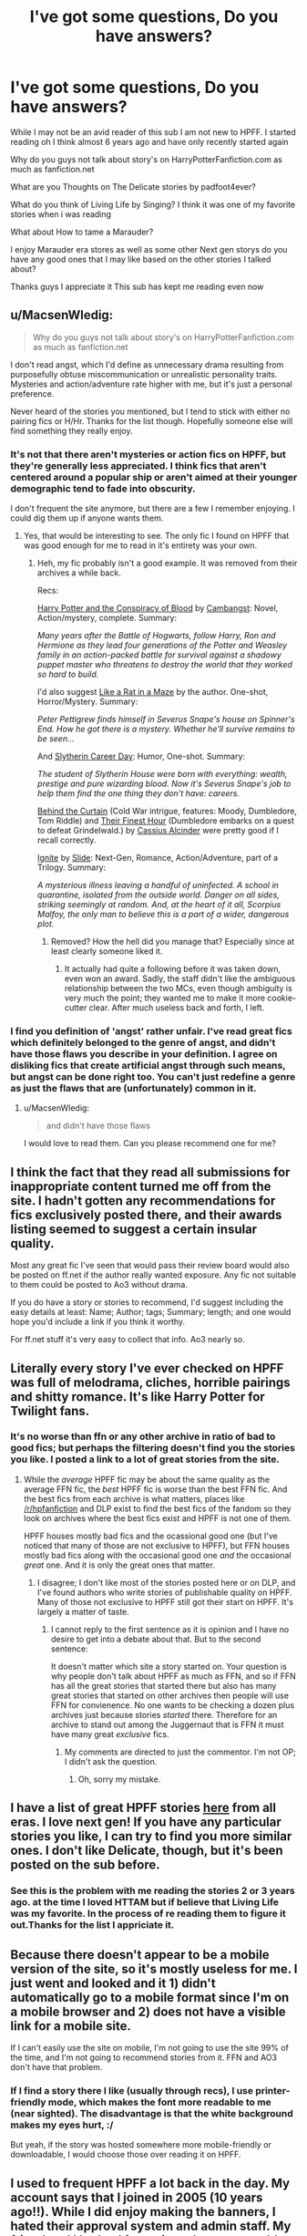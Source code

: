 #+TITLE: I've got some questions, Do you have answers?

* I've got some questions, Do you have answers?
:PROPERTIES:
:Author: ryan895
:Score: 10
:DateUnix: 1447447348.0
:DateShort: 2015-Nov-14
:FlairText: Discussion
:END:
While I may not be an avid reader of this sub I am not new to HPFF. I started reading oh I think almost 6 years ago and have only recently started again

Why do you guys not talk about story's on HarryPotterFanfiction.com as much as fanfiction.net

What are you Thoughts on The Delicate stories by padfoot4ever?

What do you think of Living Life by Singing? I think it was one of my favorite stories when i was reading

What about How to tame a Marauder?

I enjoy Marauder era stores as well as some other Next gen storys do you have any good ones that I may like based on the other stories I talked about?

Thanks guys I appreciate it This sub has kept me reading even now


** u/MacsenWledig:
#+begin_quote
  Why do you guys not talk about story's on HarryPotterFanfiction.com as much as fanfiction.net
#+end_quote

I don't read angst, which I'd define as unnecessary drama resulting from purposefully obtuse miscommunication or unrealistic personality traits. Mysteries and action/adventure rate higher with me, but it's just a personal preference.

Never heard of the stories you mentioned, but I tend to stick with either no pairing fics or H/Hr. Thanks for the list though. Hopefully someone else will find something they really enjoy.
:PROPERTIES:
:Author: MacsenWledig
:Score: 15
:DateUnix: 1447451386.0
:DateShort: 2015-Nov-14
:END:

*** It's not that there aren't mysteries or action fics on HPFF, but they're generally less appreciated. I think fics that aren't centered around a popular ship or aren't aimed at their younger demographic tend to fade into obscurity.

I don't frequent the site anymore, but there are a few I remember enjoying. I could dig them up if anyone wants them.
:PROPERTIES:
:Score: 1
:DateUnix: 1447453156.0
:DateShort: 2015-Nov-14
:END:

**** Yes, that would be interesting to see. The only fic I found on HPFF that was good enough for me to read in it's entirety was your own.
:PROPERTIES:
:Score: 5
:DateUnix: 1447454143.0
:DateShort: 2015-Nov-14
:END:

***** Heh, my fic probably isn't a good example. It was removed from their archives a while back.

Recs:

[[http://www.harrypotterfanfiction.com/viewstory.php?psid=305303][Harry Potter and the Conspiracy of Blood]] by [[http://www.harrypotterfanfiction.com/viewuser.php?showuid=209695][Cambangst]]: Novel, Action/mystery, complete. Summary:

/Many years after the Battle of Hogwarts, follow Harry, Ron and Hermione as they lead four generations of the Potter and Weasley family in an action-packed battle for survival against a shadowy puppet master who threatens to destroy the world that they worked so hard to build./

I'd also suggest [[http://www.harrypotterfanfiction.com/viewstory.php?psid=328470][Like a Rat in a Maze]] by the author. One-shot, Horror/Mystery. Summary:

/Peter Pettigrew finds himself in Severus Snape's house on Spinner's End. How he got there is a mystery. Whether he'll survive remains to be seen.../

And [[http://www.harrypotterfanfiction.com/viewstory.php?psid=320809][Slytherin Career Day]]: Humor, One-shot. Summary:

/The student of Slytherin House were born with everything: wealth, prestige and pure wizarding blood. Now it's Severus Snape's job to help them find the one thing they don't have: careers./

[[http://www.harrypotterfanfiction.com/viewstory.php?psid=311891][Behind the Curtain]] (Cold War intrigue, features: Moody, Dumbledore, Tom Riddle) and [[http://www.harrypotterfanfiction.com/viewstory.php?psid=305274][Their Finest Hour]] (Dumbledore embarks on a quest to defeat Grindelwald.) by [[http://www.harrypotterfanfiction.com/viewuser.php?showuid=212887][Cassius Alcinder]] were pretty good if I recall correctly.

[[http://www.harrypotterfanfiction.com/viewstory.php?psid=317613][Ignite]] by [[http://www.harrypotterfanfiction.com/viewuser.php?showuid=144658][Slide]]: Next-Gen, Romance, Action/Adventure, part of a Trilogy. Summary:

/A mysterious illness leaving a handful of uninfected. A school in quarantine, isolated from the outside world. Danger on all sides, striking seemingly at random. And, at the heart of it all, Scorpius Malfoy, the only man to believe this is a part of a wider, dangerous plot./
:PROPERTIES:
:Score: 3
:DateUnix: 1447471516.0
:DateShort: 2015-Nov-14
:END:

****** Removed? How the hell did you manage that? Especially since at least clearly someone liked it.
:PROPERTIES:
:Author: KayanRider
:Score: 1
:DateUnix: 1447883495.0
:DateShort: 2015-Nov-19
:END:

******* It actually had quite a following before it was taken down, even won an award. Sadly, the staff didn't like the ambiguous relationship between the two MCs, even though ambiguity is very much the point; they wanted me to make it more cookie-cutter clear. After much useless back and forth, I left.
:PROPERTIES:
:Score: 2
:DateUnix: 1447889874.0
:DateShort: 2015-Nov-19
:END:


*** I find you definition of 'angst' rather unfair. I've read great fics which definitely belonged to the genre of angst, and didn't have those flaws you describe in your definition. I agree on disliking fics that create artificial angst through such means, but angst can be done right too. You can't just redefine a genre as just the flaws that are (unfortunately) common in it.
:PROPERTIES:
:Author: Riversz
:Score: 1
:DateUnix: 1447582313.0
:DateShort: 2015-Nov-15
:END:

**** u/MacsenWledig:
#+begin_quote
  and didn't have those flaws
#+end_quote

I would love to read them. Can you please recommend one for me?
:PROPERTIES:
:Author: MacsenWledig
:Score: 1
:DateUnix: 1447595998.0
:DateShort: 2015-Nov-15
:END:


** I think the fact that they read all submissions for inappropriate content turned me off from the site. I hadn't gotten any recommendations for fics exclusively posted there, and their awards listing seemed to suggest a certain insular quality.

Most any great fic I've seen that would pass their review board would also be posted on ff.net if the author really wanted exposure. Any fic not suitable to them could be posted to Ao3 without drama.

If you do have a story or stories to recommend, I'd suggest including the easy details at least: Name; Author; tags; Summary; length; and one would hope you'd include a link if you think it worthy.

For ff.net stuff it's very easy to collect that info. Ao3 nearly so.
:PROPERTIES:
:Author: wordhammer
:Score: 8
:DateUnix: 1447466880.0
:DateShort: 2015-Nov-14
:END:


** Literally every story I've ever checked on HPFF was full of melodrama, cliches, horrible pairings and shitty romance. It's like Harry Potter for Twilight fans.
:PROPERTIES:
:Author: Almavet
:Score: 19
:DateUnix: 1447449654.0
:DateShort: 2015-Nov-14
:END:

*** It's no worse than ffn or any other archive in ratio of bad to good fics; but perhaps the filtering doesn't find you the stories you like. I posted a link to a lot of great stories from the site.
:PROPERTIES:
:Author: someorangegirl
:Score: 4
:DateUnix: 1447450720.0
:DateShort: 2015-Nov-14
:END:

**** While the /average/ HPFF fic may be about the same quality as the average FFN fic, the /best/ HPFF fic is worse than the best FFN fic. And the best fics from each archive is what matters, places like [[/r/hpfanfiction]] and DLP exist to find the best fics of the fandom so they look on archives where the best fics exist and HPFF is not one of them.

HPFF houses mostly bad fics and the ocassional good one (but I've noticed that many of those are not exclusive to HPFF), but FFN houses mostly bad fics along with the occasional good one /and/ the occasional /great/ one. And it is only the great ones that matter.
:PROPERTIES:
:Score: 16
:DateUnix: 1447453688.0
:DateShort: 2015-Nov-14
:END:

***** I disagree; I don't like most of the stories posted here or on DLP, and I've found authors who write stories of publishable quality on HPFF. Many of those not exclusive to HPFF still got their start on HPFF. It's largely a matter of taste.
:PROPERTIES:
:Author: someorangegirl
:Score: 0
:DateUnix: 1447454681.0
:DateShort: 2015-Nov-14
:END:

****** I cannot reply to the first sentence as it is opinion and I have no desire to get into a debate about that. But to the second sentence:

It doesn't matter which site a story started on. Your question is why people don't talk about HPFF as much as FFN, and so if FFN has all the great stories that started there but also has many great stories that started on other archives then people will use FFN for convienence. No one wants to be checking a dozen plus archives just because stories /started/ there. Therefore for an archive to stand out among the Juggernaut that is FFN it must have many great /exclusive/ fics.
:PROPERTIES:
:Score: 7
:DateUnix: 1447455437.0
:DateShort: 2015-Nov-14
:END:

******* My comments are directed to just the commentor. I'm not OP; I didn't ask the question.
:PROPERTIES:
:Author: someorangegirl
:Score: 2
:DateUnix: 1447455920.0
:DateShort: 2015-Nov-14
:END:

******** Oh, sorry my mistake.
:PROPERTIES:
:Score: 2
:DateUnix: 1447456126.0
:DateShort: 2015-Nov-14
:END:


** I have a list of great HPFF stories [[https://www.reddit.com/r/HPfanfiction/comments/3an5ot/great_fics_from_hpff_primarily_oneshots_minor/][here]] from all eras. I love next gen! If you have any particular stories you like, I can try to find you more similar ones. I don't like Delicate, though, but it's been posted on the sub before.
:PROPERTIES:
:Author: someorangegirl
:Score: 3
:DateUnix: 1447450169.0
:DateShort: 2015-Nov-14
:END:

*** See this is the problem with me reading the stories 2 or 3 years ago. at the time I loved HTTAM but if believe that Living Life was my favorite. In the process of re reading them to figure it out.Thanks for the list I appriciate it.
:PROPERTIES:
:Author: ryan895
:Score: 2
:DateUnix: 1447450296.0
:DateShort: 2015-Nov-14
:END:


** Because there doesn't appear to be a mobile version of the site, so it's mostly useless for me. I just went and looked and it 1) didn't automatically go to a mobile format since I'm on a mobile browser and 2) does not have a visible link for a mobile site.

If I can't easily use the site on mobile, I'm not going to use the site 99% of the time, and I'm not going to recommend stories from it. FFN and AO3 don't have that problem.
:PROPERTIES:
:Author: girlikecupcake
:Score: 3
:DateUnix: 1447477246.0
:DateShort: 2015-Nov-14
:END:

*** If I find a story there I like (usually through recs), I use printer-friendly mode, which makes the font more readable to me (near sighted). The disadvantage is that the white background makes my eyes hurt, :/

But yeah, if the story was hosted somewhere more mobile-friendly or downloadable, I would choose those over reading it on HPFF.
:PROPERTIES:
:Author: serenehime
:Score: 3
:DateUnix: 1447495918.0
:DateShort: 2015-Nov-14
:END:


** I used to frequent HPFF a lot back in the day. My account says that I joined in 2005 (10 years ago!!). While I did enjoy making the banners, I hated their approval system and admin staff. My friend and I had a thing going where we would literally hold conversations in the reviews of our stories so that it would raise the review count. But that wasn't allowed. We got fussed at a lot for stupid reasons (I was 13 when I joined, so you can imagine the level of maturity). I'm a decent writer, and I always have been even as a kid, but there was always something stupid that got mine rejected. Like I used one too many cuss words for my rating, or my formatting was not right, or I mentioned something that was off limits for the site, or my author's notes were five characters too long...stupid things that I could literally change in five seconds, but I had to wait upwards of 10 ADDITIONAL days for it to get approved. To be honest, I don't know why I put up with it. I like the simplicity of FFN now because there's very little bullshit. The only people responsible for proof-reading my story is ME, MYSELF, AND I (...and my beta).

Yes, I've read Delicate, Still Delicate, and How to Tame a Marauder. The most popular stories were usually full of romance and chick-flick drama (which I like sometimes!), but I can see why some people don't like it.
:PROPERTIES:
:Author: silver_fire_lizard
:Score: 2
:DateUnix: 1447489469.0
:DateShort: 2015-Nov-14
:END:

*** Here are some popular Marauder Stories: linkffn(5200789), linkffn(3323816), linkffn(2717445), linkffn(8236381), linkffn(3503913), linkffn(6019444), linkffn(5249018), linkffn(3998455), linkffn(7305052).

My favorites are "The Life and Times" and "Against the Moon". Both are unfinished, though.
:PROPERTIES:
:Author: silver_fire_lizard
:Score: 1
:DateUnix: 1447489495.0
:DateShort: 2015-Nov-14
:END:

**** [[http://www.fanfiction.net/s/6019444/1/][*/Before The Fawn/*]] by [[https://www.fanfiction.net/u/2067204/andelyn-kinsey][/andelyn kinsey/]]

#+begin_quote
  Before Harry, before Godric's Hollow, before the Dark Lord was defied three times... Lily Evans and James Potter discovered that neither of them were what the other had expected, and embarked on a relationship that would change the world as they knew it.
#+end_quote

^{/Site/: [[http://www.fanfiction.net/][fanfiction.net]] *|* /Category/: Harry Potter *|* /Rated/: Fiction M *|* /Chapters/: 52 *|* /Words/: 508,841 *|* /Reviews/: 1,283 *|* /Favs/: 1,264 *|* /Follows/: 1,160 *|* /Updated/: 10/22/2012 *|* /Published/: 6/2/2010 *|* /id/: 6019444 *|* /Language/: English *|* /Genre/: Romance/Drama *|* /Characters/: Lily Evans P., James P. *|* /Download/: [[http://www.p0ody-files.com/ff_to_ebook/mobile/makeEpub.php?id=6019444][EPUB]]}

--------------

[[http://www.fanfiction.net/s/7305052/1/][*/Against the Moon/*]] by [[https://www.fanfiction.net/u/1115534/Stoplight-Delight][/Stoplight Delight/]]

#+begin_quote
  The odds were stacked against him: a child from a blended home with no friends, no social skills to speak of, and a terrible secret. Yet slowly Remus Lupin began to realize there was a place for him in the world, if he could find the courage to claim it.
#+end_quote

^{/Site/: [[http://www.fanfiction.net/][fanfiction.net]] *|* /Category/: Harry Potter *|* /Rated/: Fiction T *|* /Chapters/: 105 *|* /Words/: 660,465 *|* /Reviews/: 3,172 *|* /Favs/: 1,055 *|* /Follows/: 1,077 *|* /Updated/: 10/31/2014 *|* /Published/: 8/19/2011 *|* /id/: 7305052 *|* /Language/: English *|* /Genre/: Drama/Angst *|* /Characters/: Remus L., Sirius B. *|* /Download/: [[http://www.p0ody-files.com/ff_to_ebook/mobile/makeEpub.php?id=7305052][EPUB]]}

--------------

[[http://www.fanfiction.net/s/3503913/1/][*/You Want To Make A Memory?/*]] by [[https://www.fanfiction.net/u/530161/enitsirk][/enitsirk/]]

#+begin_quote
  This is the story of four boys. This is the story of how these four boys came to know each other, of how they became friends. This is the story of their unbreakable bond that could survive any test. This is a story that will ultimately end in tragedy.
#+end_quote

^{/Site/: [[http://www.fanfiction.net/][fanfiction.net]] *|* /Category/: Harry Potter *|* /Rated/: Fiction T *|* /Chapters/: 96 *|* /Words/: 410,936 *|* /Reviews/: 803 *|* /Favs/: 551 *|* /Follows/: 240 *|* /Updated/: 1/13/2010 *|* /Published/: 4/22/2007 *|* /Status/: Complete *|* /id/: 3503913 *|* /Language/: English *|* /Genre/: Drama/Angst *|* /Characters/: James P., Lily Evans P. *|* /Download/: [[http://www.p0ody-files.com/ff_to_ebook/mobile/makeEpub.php?id=3503913][EPUB]]}

--------------

[[http://www.fanfiction.net/s/2717445/1/][*/Tears on the Balcony/*]] by [[https://www.fanfiction.net/u/71431/ByeByeBirdie][/ByeByeBirdie/]]

#+begin_quote
  Lily & James have hated each other ever since their initial meeting took a wrong turn. After a shocking goodbye at the end of their 6th year, are things going to be any different in the following year when they are forced to work together as Head Boy and Head Girl?
#+end_quote

^{/Site/: [[http://www.fanfiction.net/][fanfiction.net]] *|* /Category/: Harry Potter *|* /Rated/: Fiction M *|* /Chapters/: 51 *|* /Words/: 522,299 *|* /Reviews/: 2,898 *|* /Favs/: 1,795 *|* /Follows/: 651 *|* /Updated/: 2/4/2007 *|* /Published/: 12/23/2005 *|* /Status/: Complete *|* /id/: 2717445 *|* /Language/: English *|* /Genre/: Humor/Romance *|* /Characters/: <James P., Lily Evans P.> Sirius B., Remus L. *|* /Download/: [[http://www.p0ody-files.com/ff_to_ebook/mobile/makeEpub.php?id=2717445][EPUB]]}

--------------

[[http://www.fanfiction.net/s/5200789/1/][*/The Life and Times/*]] by [[https://www.fanfiction.net/u/376071/Jewels5][/Jewels5/]]

#+begin_quote
  She was dramatic. He was dynamic. She was precise. He was impulsive. He was James, and she was Lily, and one day they shared a kiss, but before that they shared many arguments, for he was cocky, and she was sweet, and matters of the heart require time.
#+end_quote

^{/Site/: [[http://www.fanfiction.net/][fanfiction.net]] *|* /Category/: Harry Potter *|* /Rated/: Fiction M *|* /Chapters/: 36 *|* /Words/: 613,762 *|* /Reviews/: 9,774 *|* /Favs/: 7,876 *|* /Follows/: 7,386 *|* /Updated/: 8/30/2013 *|* /Published/: 7/8/2009 *|* /id/: 5200789 *|* /Language/: English *|* /Genre/: Drama/Adventure *|* /Characters/: James P., Lily Evans P. *|* /Download/: [[http://www.p0ody-files.com/ff_to_ebook/mobile/makeEpub.php?id=5200789][EPUB]]}

--------------

[[http://www.fanfiction.net/s/8236381/1/][*/The Rise and Fall of the Stag and the Doe/*]] by [[https://www.fanfiction.net/u/1177723/SiriusUntiltheVeryEnd][/SiriusUntiltheVeryEnd/]]

#+begin_quote
  Moments. They make or break relationships. Lily didn't just happen to fall in love with James. It wasn't an accident, but a long drawn out process that grew out of the relationships of the people around them. And when it came down to it, even Lily and James couldn't fight fate.
#+end_quote

^{/Site/: [[http://www.fanfiction.net/][fanfiction.net]] *|* /Category/: Harry Potter *|* /Rated/: Fiction M *|* /Chapters/: 95 *|* /Words/: 379,212 *|* /Reviews/: 1,632 *|* /Favs/: 901 *|* /Follows/: 872 *|* /Updated/: 4/11/2014 *|* /Published/: 6/19/2012 *|* /Status/: Complete *|* /id/: 8236381 *|* /Language/: English *|* /Genre/: Romance/Humor *|* /Characters/: Lily Evans P., Marlene M., Dorcas M., Marauders *|* /Download/: [[http://www.p0ody-files.com/ff_to_ebook/mobile/makeEpub.php?id=8236381][EPUB]]}

--------------

[[http://www.fanfiction.net/s/3323816/1/][*/Commentarius/*]] by [[https://www.fanfiction.net/u/337134/B-C-Daily][/B.C Daily/]]

#+begin_quote
  Lily has always considered herself ordinary. But as she enters her 7th year, things start changing and Lily starts going a bit mad. Suddenly, she's Head Girl, her mates are acting strangely, and there's a new James Potter she can't seem to get rid of. PRE-HBP
#+end_quote

^{/Site/: [[http://www.fanfiction.net/][fanfiction.net]] *|* /Category/: Harry Potter *|* /Rated/: Fiction T *|* /Chapters/: 32 *|* /Words/: 739,666 *|* /Reviews/: 2,910 *|* /Favs/: 3,927 *|* /Follows/: 3,509 *|* /Updated/: 8/20/2013 *|* /Published/: 1/3/2007 *|* /id/: 3323816 *|* /Language/: English *|* /Genre/: Romance/Humor *|* /Characters/: Lily Evans P., James P. *|* /Download/: [[http://www.p0ody-files.com/ff_to_ebook/mobile/makeEpub.php?id=3323816][EPUB]]}

--------------

*Bot v1.3.0 - 9/7/15* *|* [[[https://github.com/tusing/reddit-ffn-bot/wiki/Usage][Usage]]] | [[[https://github.com/tusing/reddit-ffn-bot/wiki/Changelog][Changelog]]] | [[[https://github.com/tusing/reddit-ffn-bot/issues/][Issues]]] | [[[https://github.com/tusing/reddit-ffn-bot/][GitHub]]]

*Update Notes:* Use /ffnbot!delete/ to delete a comment! Use /ffnbot!refresh/ to refresh bot replies!
:PROPERTIES:
:Author: FanfictionBot
:Score: 1
:DateUnix: 1447489523.0
:DateShort: 2015-Nov-14
:END:


**** [[http://www.fanfiction.net/s/5249018/1/][*/A Month of Sundays/*]] by [[https://www.fanfiction.net/u/1354590/marziipan][/marziipan/]]

#+begin_quote
  How exactly does Lily discover her buried feelings for James Potter? Picks up from James's and Lily's 5th year, shortly after Lily ends her friendship with Snape.
#+end_quote

^{/Site/: [[http://www.fanfiction.net/][fanfiction.net]] *|* /Category/: Harry Potter *|* /Rated/: Fiction T *|* /Chapters/: 25 *|* /Words/: 88,345 *|* /Reviews/: 1,017 *|* /Favs/: 1,762 *|* /Follows/: 451 *|* /Updated/: 1/8/2010 *|* /Published/: 7/25/2009 *|* /Status/: Complete *|* /id/: 5249018 *|* /Language/: English *|* /Genre/: Romance/Drama *|* /Characters/: Lily Evans P., James P. *|* /Download/: [[http://www.p0ody-files.com/ff_to_ebook/mobile/makeEpub.php?id=5249018][EPUB]]}

--------------

[[http://www.fanfiction.net/s/3998455/1/][*/Every Other Midnight/*]] by [[https://www.fanfiction.net/u/994966/Kathryn-s-NomDePlume][/Kathryn's NomDePlume/]]

#+begin_quote
  Professor Potter and Head Girl Lily Evans... The Dark Decline
#+end_quote

^{/Site/: [[http://www.fanfiction.net/][fanfiction.net]] *|* /Category/: Harry Potter *|* /Rated/: Fiction M *|* /Chapters/: 83 *|* /Words/: 986,893 *|* /Reviews/: 4,544 *|* /Favs/: 1,651 *|* /Follows/: 1,441 *|* /Updated/: 5/7 *|* /Published/: 1/7/2008 *|* /id/: 3998455 *|* /Language/: English *|* /Genre/: Romance/Drama *|* /Characters/: James P., Lily Evans P. *|* /Download/: [[http://www.p0ody-files.com/ff_to_ebook/mobile/makeEpub.php?id=3998455][EPUB]]}

--------------

*Bot v1.3.0 - 9/7/15* *|* [[[https://github.com/tusing/reddit-ffn-bot/wiki/Usage][Usage]]] | [[[https://github.com/tusing/reddit-ffn-bot/wiki/Changelog][Changelog]]] | [[[https://github.com/tusing/reddit-ffn-bot/issues/][Issues]]] | [[[https://github.com/tusing/reddit-ffn-bot/][GitHub]]]

*Update Notes:* Use /ffnbot!delete/ to delete a comment! Use /ffnbot!refresh/ to refresh bot replies!
:PROPERTIES:
:Author: FanfictionBot
:Score: 1
:DateUnix: 1447489527.0
:DateShort: 2015-Nov-14
:END:


*** Here are some Next Gen fics. I don't know that many by comparison: linkffn(8255131) and linkffn(3979062).
:PROPERTIES:
:Author: silver_fire_lizard
:Score: 1
:DateUnix: 1447489731.0
:DateShort: 2015-Nov-14
:END:

**** [[http://www.fanfiction.net/s/8255131/1/][*/Ignite/*]] by [[https://www.fanfiction.net/u/4095/Slide][/Slide/]]

#+begin_quote
  A mysterious illness leaving a mere handful of uninfected. A school in quarantine, isolated from the outside world. Danger on all sides, striking seemingly at random. And, at the heart of it all, Scorpius Malfoy, the only man to believe this is a part of a wider, dangerous plot. Part 1 of the Stygian Trilogy.
#+end_quote

^{/Site/: [[http://www.fanfiction.net/][fanfiction.net]] *|* /Category/: Harry Potter *|* /Rated/: Fiction M *|* /Chapters/: 37 *|* /Words/: 199,673 *|* /Reviews/: 270 *|* /Favs/: 224 *|* /Follows/: 144 *|* /Updated/: 11/3/2013 *|* /Published/: 6/25/2012 *|* /Status/: Complete *|* /id/: 8255131 *|* /Language/: English *|* /Genre/: Adventure/Drama *|* /Characters/: Scorpius M., Rose W. *|* /Download/: [[http://www.p0ody-files.com/ff_to_ebook/mobile/makeEpub.php?id=8255131][EPUB]]}

--------------

[[http://www.fanfiction.net/s/3979062/1/][*/Hogwarts Houses Divided/*]] by [[https://www.fanfiction.net/u/1374917/Inverarity][/Inverarity/]]

#+begin_quote
  The war is over, and all is well, they say, but the wounds remain unhealed. Bitterness divides the Houses of Hogwarts. Can the first children born since the war's end begin a new era, or will the enmities of their parents be their permanent legacy?
#+end_quote

^{/Site/: [[http://www.fanfiction.net/][fanfiction.net]] *|* /Category/: Harry Potter *|* /Rated/: Fiction T *|* /Chapters/: 32 *|* /Words/: 205,083 *|* /Reviews/: 786 *|* /Favs/: 1,040 *|* /Follows/: 258 *|* /Updated/: 4/22/2008 *|* /Published/: 12/30/2007 *|* /Status/: Complete *|* /id/: 3979062 *|* /Language/: English *|* /Genre/: Fantasy/Adventure *|* /Characters/: Teddy L., OC *|* /Download/: [[http://www.p0ody-files.com/ff_to_ebook/mobile/makeEpub.php?id=3979062][EPUB]]}

--------------

*Bot v1.3.0 - 9/7/15* *|* [[[https://github.com/tusing/reddit-ffn-bot/wiki/Usage][Usage]]] | [[[https://github.com/tusing/reddit-ffn-bot/wiki/Changelog][Changelog]]] | [[[https://github.com/tusing/reddit-ffn-bot/issues/][Issues]]] | [[[https://github.com/tusing/reddit-ffn-bot/][GitHub]]]

*Update Notes:* Use /ffnbot!delete/ to delete a comment! Use /ffnbot!refresh/ to refresh bot replies!
:PROPERTIES:
:Author: FanfictionBot
:Score: 1
:DateUnix: 1447489750.0
:DateShort: 2015-Nov-14
:END:


*** Yea I made my account 7 years ago and stopped reading o maybe 3 years agao? idk it was just a question because as a reader the site seemed good it had suggested stories and the stories that people liked on their profiles so it was easy to find stuff to me i never thought about the back end of it and the hassle that they had.e
:PROPERTIES:
:Author: ryan895
:Score: 1
:DateUnix: 1447515772.0
:DateShort: 2015-Nov-14
:END:


** It's not on HPFF, but it's a marauder fic I can't recommend enough.

[[http://www.fictionalley.org/authors/la_reine_noire/BAMSR00a.html][Be All My Secrets Remembered by La Reine Noire]]

I rarely read marauder-era fiction because the good ones just end up making me cry, haha. But this was recommended so many times I eventually gave in.

If you don't mind AU's, I also recommend Unbroken Universe by Robin 4. It's a 4-part series, loved it so much I read it 3 times to date. The bromance is strong in this one.

Edit: I linked the /last/ book in the series, instead of the first, my bad. The correct order is: linkffn(4881348) Promises Honored (Prequel) linkffn(1248431) Promises Unbroken linkffn(1567001) Promises Remembered linkffn(2204188) Promises Defended
:PROPERTIES:
:Author: serenehime
:Score: 1
:DateUnix: 1447496447.0
:DateShort: 2015-Nov-14
:END:

*** [[http://www.fanfiction.net/s/2204188/1/][*/Promises Defended/*]] by [[https://www.fanfiction.net/u/22909/Robin4][/Robin4/]]

#+begin_quote
  War has been raging for 22 years. The government is in pieces, the Aurors are crippled, and the Order is struggling to hold the world together. Little stands between Voldemort and victory, save the bonds between four friends. AU. Last in UU trilogy.
#+end_quote

^{/Site/: [[http://www.fanfiction.net/][fanfiction.net]] *|* /Category/: Harry Potter *|* /Rated/: Fiction T *|* /Chapters/: 51 *|* /Words/: 213,073 *|* /Reviews/: 2,412 *|* /Favs/: 1,038 *|* /Follows/: 488 *|* /Updated/: 2/24/2009 *|* /Published/: 1/3/2005 *|* /Status/: Complete *|* /id/: 2204188 *|* /Language/: English *|* /Genre/: Adventure/Drama *|* /Characters/: Sirius B., Remus L., James P., Voldemort *|* /Download/: [[http://www.p0ody-files.com/ff_to_ebook/mobile/makeEpub.php?id=2204188][EPUB]]}

--------------

*Bot v1.3.0 - 9/7/15* *|* [[[https://github.com/tusing/reddit-ffn-bot/wiki/Usage][Usage]]] | [[[https://github.com/tusing/reddit-ffn-bot/wiki/Changelog][Changelog]]] | [[[https://github.com/tusing/reddit-ffn-bot/issues/][Issues]]] | [[[https://github.com/tusing/reddit-ffn-bot/][GitHub]]]

*Update Notes:* Use /ffnbot!delete/ to delete a comment! Use /ffnbot!refresh/ to refresh bot replies!
:PROPERTIES:
:Author: FanfictionBot
:Score: 2
:DateUnix: 1447496498.0
:DateShort: 2015-Nov-14
:END:

**** The Promises series still remains one of my favourite Harry Potter fics. And certainly my favourite Marauder fic.
:PROPERTIES:
:Author: the_long_way_round25
:Score: 1
:DateUnix: 1447521309.0
:DateShort: 2015-Nov-14
:END:


*** ffnbot!parent
:PROPERTIES:
:Author: waylandertheslayer
:Score: 1
:DateUnix: 1447521658.0
:DateShort: 2015-Nov-14
:END:


*** [[http://www.fanfiction.net/s/1567001/1/][*/Promises Remembered/*]] by [[https://www.fanfiction.net/u/22909/Robin4][/Robin4/]]

#+begin_quote
  Sirius is ten years out of his time. Remus is having disturbing visions. James is struggling to hold the world together. Peter is trying to learn how to live without lies. Sequel to Promises Unbroken, AU. Updated for HBP.
#+end_quote

^{/Site/: [[http://www.fanfiction.net/][fanfiction.net]] *|* /Category/: Harry Potter *|* /Rated/: Fiction T *|* /Chapters/: 43 *|* /Words/: 227,851 *|* /Reviews/: 2,355 *|* /Favs/: 1,114 *|* /Follows/: 144 *|* /Updated/: 12/31/2004 *|* /Published/: 10/20/2003 *|* /Status/: Complete *|* /id/: 1567001 *|* /Language/: English *|* /Genre/: Adventure/Drama *|* /Characters/: Sirius B., Remus L., James P., Severus S. *|* /Download/: [[http://www.p0ody-files.com/ff_to_ebook/mobile/makeEpub.php?id=1567001][EPUB]]}

--------------

[[http://www.fanfiction.net/s/2204188/1/][*/Promises Defended/*]] by [[https://www.fanfiction.net/u/22909/Robin4][/Robin4/]]

#+begin_quote
  War has been raging for 22 years. The government is in pieces, the Aurors are crippled, and the Order is struggling to hold the world together. Little stands between Voldemort and victory, save the bonds between four friends. AU. Last in UU trilogy.
#+end_quote

^{/Site/: [[http://www.fanfiction.net/][fanfiction.net]] *|* /Category/: Harry Potter *|* /Rated/: Fiction T *|* /Chapters/: 51 *|* /Words/: 213,073 *|* /Reviews/: 2,412 *|* /Favs/: 1,038 *|* /Follows/: 488 *|* /Updated/: 2/24/2009 *|* /Published/: 1/3/2005 *|* /Status/: Complete *|* /id/: 2204188 *|* /Language/: English *|* /Genre/: Adventure/Drama *|* /Characters/: Sirius B., Remus L., James P., Voldemort *|* /Download/: [[http://www.p0ody-files.com/ff_to_ebook/mobile/makeEpub.php?id=2204188][EPUB]]}

--------------

[[http://www.fanfiction.net/s/4881348/1/][*/Promises Honored/*]] by [[https://www.fanfiction.net/u/22909/Robin4][/Robin4/]]

#+begin_quote
  He made the choice knowing full well what the consequences might be, but expecting death does not necessarily prepare you for hell. In 1981, Sirius Black ignored the dangers to himself and became the Potters' Secret Keeper. Prequel to Promises Unbroken,AU
#+end_quote

^{/Site/: [[http://www.fanfiction.net/][fanfiction.net]] *|* /Category/: Harry Potter *|* /Rated/: Fiction T *|* /Chapters/: 25 *|* /Words/: 98,430 *|* /Reviews/: 448 *|* /Favs/: 421 *|* /Follows/: 360 *|* /Updated/: 1/11/2014 *|* /Published/: 2/24/2009 *|* /Status/: Complete *|* /id/: 4881348 *|* /Language/: English *|* /Genre/: Adventure/Angst *|* /Characters/: Sirius B., Remus L., James P., Voldemort *|* /Download/: [[http://www.p0ody-files.com/ff_to_ebook/mobile/makeEpub.php?id=4881348][EPUB]]}

--------------

[[http://www.fanfiction.net/s/1248431/1/][*/Promises Unbroken/*]] by [[https://www.fanfiction.net/u/22909/Robin4][/Robin4/]]

#+begin_quote
  Sirius Black remained the Secret Keeper and everything he feared came to pass. Ten years later, James and Lily live, Harry attends Hogwarts, and Voldemort remains...yet the world is different and nothing is as it seems. AU, updated for HBP.
#+end_quote

^{/Site/: [[http://www.fanfiction.net/][fanfiction.net]] *|* /Category/: Harry Potter *|* /Rated/: Fiction T *|* /Chapters/: 41 *|* /Words/: 170,882 *|* /Reviews/: 2,926 *|* /Favs/: 2,425 *|* /Follows/: 378 *|* /Updated/: 10/6/2003 *|* /Published/: 2/24/2003 *|* /Status/: Complete *|* /id/: 1248431 *|* /Language/: English *|* /Genre/: Drama/Adventure *|* /Characters/: Sirius B., Remus L., James P., Severus S. *|* /Download/: [[http://www.p0ody-files.com/ff_to_ebook/mobile/makeEpub.php?id=1248431][EPUB]]}

--------------

*Bot v1.3.0 - 9/7/15* *|* [[[https://github.com/tusing/reddit-ffn-bot/wiki/Usage][Usage]]] | [[[https://github.com/tusing/reddit-ffn-bot/wiki/Changelog][Changelog]]] | [[[https://github.com/tusing/reddit-ffn-bot/issues/][Issues]]] | [[[https://github.com/tusing/reddit-ffn-bot/][GitHub]]]

*Update Notes:* Use /ffnbot!delete/ to delete a comment! Use /ffnbot!refresh/ to refresh bot replies!
:PROPERTIES:
:Author: FanfictionBot
:Score: 1
:DateUnix: 1447521683.0
:DateShort: 2015-Nov-14
:END:


** I hadn't heard of HPFF before. I quit reading fanfiction in like 2005 and just started again this last spring. I've been reading what people recommend from this sub mostly, since that's already a way to get to some of the best stories out there.

Offhand, I would say one reason that FFN is discussed more is because it has something like 700k Harry Potter stories, whereas looking at HPFF, they have 84k stories. So there are just more chances of having a good story on a site with more stories?

Also on this sub an awesome person invented the fanfiction bot, which is an easy way to link stories from ffn and Ao3 and get epub versions of them, so we tend to use that a lot.
:PROPERTIES:
:Author: cavelioness
:Score: 1
:DateUnix: 1447664433.0
:DateShort: 2015-Nov-16
:END:

